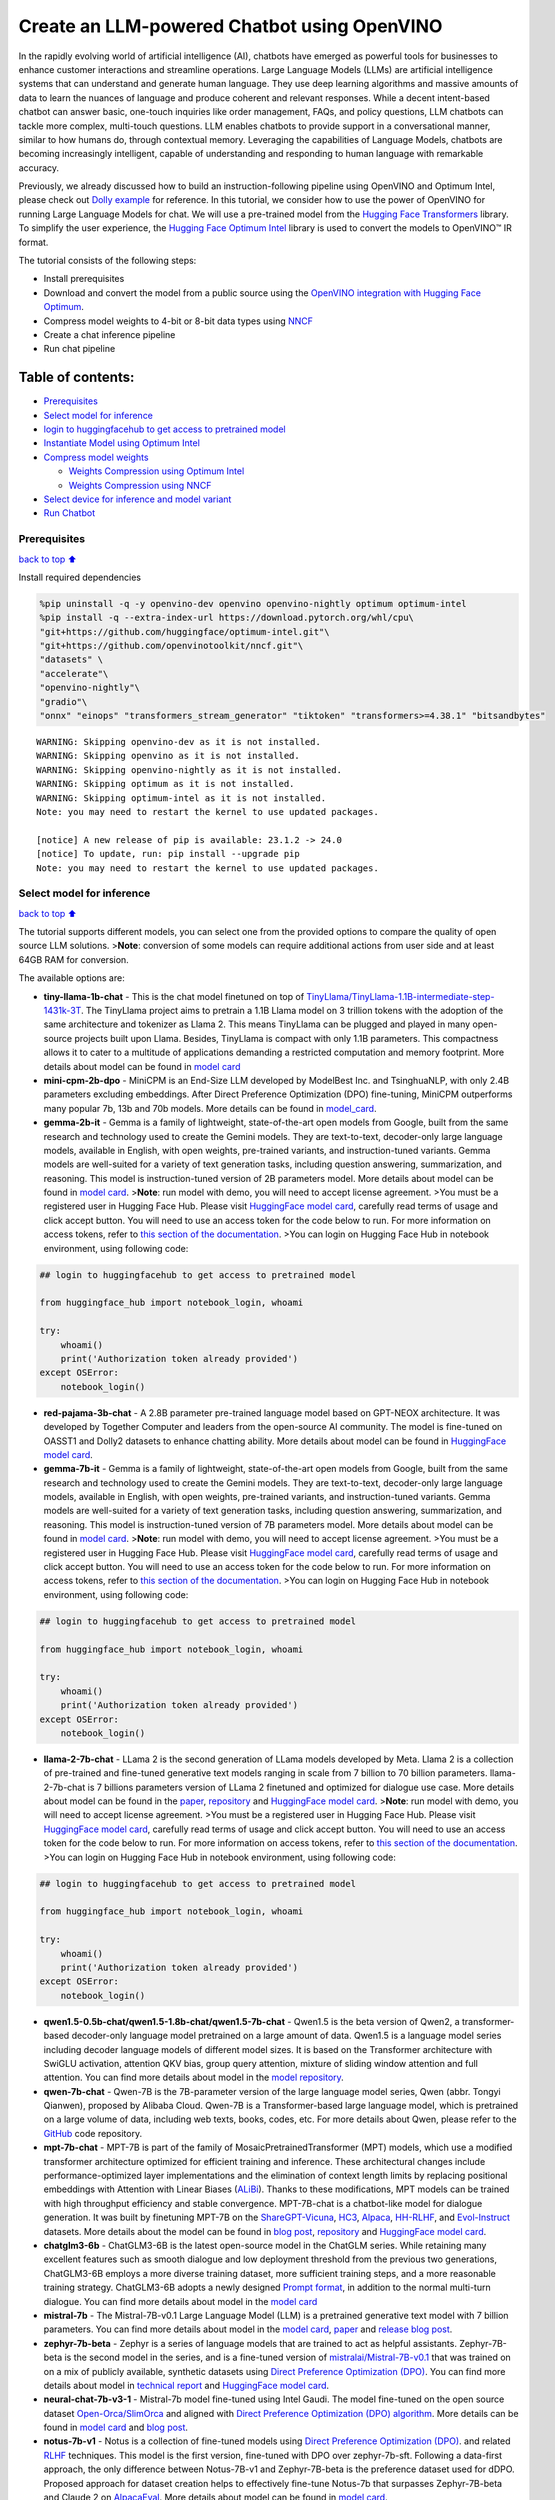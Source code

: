 Create an LLM-powered Chatbot using OpenVINO
============================================

In the rapidly evolving world of artificial intelligence (AI), chatbots
have emerged as powerful tools for businesses to enhance customer
interactions and streamline operations. Large Language Models (LLMs) are
artificial intelligence systems that can understand and generate human
language. They use deep learning algorithms and massive amounts of data
to learn the nuances of language and produce coherent and relevant
responses. While a decent intent-based chatbot can answer basic,
one-touch inquiries like order management, FAQs, and policy questions,
LLM chatbots can tackle more complex, multi-touch questions. LLM enables
chatbots to provide support in a conversational manner, similar to how
humans do, through contextual memory. Leveraging the capabilities of
Language Models, chatbots are becoming increasingly intelligent, capable
of understanding and responding to human language with remarkable
accuracy.

Previously, we already discussed how to build an instruction-following
pipeline using OpenVINO and Optimum Intel, please check out `Dolly
example <../dolly-2-instruction-following>`__ for reference. In this
tutorial, we consider how to use the power of OpenVINO for running Large
Language Models for chat. We will use a pre-trained model from the
`Hugging Face
Transformers <https://huggingface.co/docs/transformers/index>`__
library. To simplify the user experience, the `Hugging Face Optimum
Intel <https://huggingface.co/docs/optimum/intel/index>`__ library is
used to convert the models to OpenVINO™ IR format.

The tutorial consists of the following steps:

-  Install prerequisites
-  Download and convert the model from a public source using the
   `OpenVINO integration with Hugging Face
   Optimum <https://huggingface.co/blog/openvino>`__.
-  Compress model weights to 4-bit or 8-bit data types using
   `NNCF <https://github.com/openvinotoolkit/nncf>`__
-  Create a chat inference pipeline
-  Run chat pipeline

Table of contents:
^^^^^^^^^^^^^^^^^^

-  `Prerequisites <#prerequisites>`__
-  `Select model for inference <#select-model-for-inference>`__
-  `login to huggingfacehub to get access to pretrained
   model <#login-to-huggingfacehub-to-get-access-to-pretrained-model>`__
-  `Instantiate Model using Optimum
   Intel <#instantiate-model-using-optimum-intel>`__
-  `Compress model weights <#compress-model-weights>`__

   -  `Weights Compression using Optimum
      Intel <#weights-compression-using-optimum-intel>`__
   -  `Weights Compression using
      NNCF <#weights-compression-using-nncf>`__

-  `Select device for inference and model
   variant <#select-device-for-inference-and-model-variant>`__
-  `Run Chatbot <#run-chatbot>`__

Prerequisites
-------------

`back to top ⬆️ <#table-of-contents>`__

Install required dependencies

.. code:: ipython3

    %pip uninstall -q -y openvino-dev openvino openvino-nightly optimum optimum-intel
    %pip install -q --extra-index-url https://download.pytorch.org/whl/cpu\
    "git+https://github.com/huggingface/optimum-intel.git"\
    "git+https://github.com/openvinotoolkit/nncf.git"\
    "datasets" \
    "accelerate"\
    "openvino-nightly"\
    "gradio"\
    "onnx" "einops" "transformers_stream_generator" "tiktoken" "transformers>=4.38.1" "bitsandbytes"


.. parsed-literal::

    WARNING: Skipping openvino-dev as it is not installed.
    WARNING: Skipping openvino as it is not installed.
    WARNING: Skipping openvino-nightly as it is not installed.
    WARNING: Skipping optimum as it is not installed.
    WARNING: Skipping optimum-intel as it is not installed.
    Note: you may need to restart the kernel to use updated packages.
    
    [notice] A new release of pip is available: 23.1.2 -> 24.0
    [notice] To update, run: pip install --upgrade pip
    Note: you may need to restart the kernel to use updated packages.


Select model for inference
--------------------------

`back to top ⬆️ <#table-of-contents>`__

The tutorial supports different models, you can select one from the
provided options to compare the quality of open source LLM solutions.
>\ **Note**: conversion of some models can require additional actions
from user side and at least 64GB RAM for conversion.

The available options are:

-  **tiny-llama-1b-chat** - This is the chat model finetuned on top of
   `TinyLlama/TinyLlama-1.1B-intermediate-step-1431k-3T <https://huggingface.co/TinyLlama/TinyLlama-1.1B-intermediate-step-1431k-3T>`__.
   The TinyLlama project aims to pretrain a 1.1B Llama model on 3
   trillion tokens with the adoption of the same architecture and
   tokenizer as Llama 2. This means TinyLlama can be plugged and played
   in many open-source projects built upon Llama. Besides, TinyLlama is
   compact with only 1.1B parameters. This compactness allows it to
   cater to a multitude of applications demanding a restricted
   computation and memory footprint. More details about model can be
   found in `model
   card <https://huggingface.co/TinyLlama/TinyLlama-1.1B-Chat-v1.0>`__
-  **mini-cpm-2b-dpo** - MiniCPM is an End-Size LLM developed by
   ModelBest Inc. and TsinghuaNLP, with only 2.4B parameters excluding
   embeddings. After Direct Preference Optimization (DPO) fine-tuning,
   MiniCPM outperforms many popular 7b, 13b and 70b models. More details
   can be found in
   `model_card <https://huggingface.co/openbmb/MiniCPM-2B-dpo-fp16>`__.
-  **gemma-2b-it** - Gemma is a family of lightweight, state-of-the-art
   open models from Google, built from the same research and technology
   used to create the Gemini models. They are text-to-text, decoder-only
   large language models, available in English, with open weights,
   pre-trained variants, and instruction-tuned variants. Gemma models
   are well-suited for a variety of text generation tasks, including
   question answering, summarization, and reasoning. This model is
   instruction-tuned version of 2B parameters model. More details about
   model can be found in `model
   card <https://huggingface.co/google/gemma-2b-it>`__. >\ **Note**: run
   model with demo, you will need to accept license agreement. >You must
   be a registered user in Hugging Face Hub. Please visit `HuggingFace
   model card <https://huggingface.co/google/gemma-2b-it>`__, carefully
   read terms of usage and click accept button. You will need to use an
   access token for the code below to run. For more information on
   access tokens, refer to `this section of the
   documentation <https://huggingface.co/docs/hub/security-tokens>`__.
   >You can login on Hugging Face Hub in notebook environment, using
   following code:

.. code:: python

       ## login to huggingfacehub to get access to pretrained model 

       from huggingface_hub import notebook_login, whoami

       try:
           whoami()
           print('Authorization token already provided')
       except OSError:
           notebook_login()

-  **red-pajama-3b-chat** - A 2.8B parameter pre-trained language model
   based on GPT-NEOX architecture. It was developed by Together Computer
   and leaders from the open-source AI community. The model is
   fine-tuned on OASST1 and Dolly2 datasets to enhance chatting ability.
   More details about model can be found in `HuggingFace model
   card <https://huggingface.co/togethercomputer/RedPajama-INCITE-Chat-3B-v1>`__.
-  **gemma-7b-it** - Gemma is a family of lightweight, state-of-the-art
   open models from Google, built from the same research and technology
   used to create the Gemini models. They are text-to-text, decoder-only
   large language models, available in English, with open weights,
   pre-trained variants, and instruction-tuned variants. Gemma models
   are well-suited for a variety of text generation tasks, including
   question answering, summarization, and reasoning. This model is
   instruction-tuned version of 7B parameters model. More details about
   model can be found in `model
   card <https://huggingface.co/google/gemma-7b-it>`__. >\ **Note**: run
   model with demo, you will need to accept license agreement. >You must
   be a registered user in Hugging Face Hub. Please visit `HuggingFace
   model card <https://huggingface.co/google/gemma-7b-it>`__, carefully
   read terms of usage and click accept button. You will need to use an
   access token for the code below to run. For more information on
   access tokens, refer to `this section of the
   documentation <https://huggingface.co/docs/hub/security-tokens>`__.
   >You can login on Hugging Face Hub in notebook environment, using
   following code:

.. code:: python

       ## login to huggingfacehub to get access to pretrained model 

       from huggingface_hub import notebook_login, whoami

       try:
           whoami()
           print('Authorization token already provided')
       except OSError:
           notebook_login()

-  **llama-2-7b-chat** - LLama 2 is the second generation of LLama
   models developed by Meta. Llama 2 is a collection of pre-trained and
   fine-tuned generative text models ranging in scale from 7 billion to
   70 billion parameters. llama-2-7b-chat is 7 billions parameters
   version of LLama 2 finetuned and optimized for dialogue use case.
   More details about model can be found in the
   `paper <https://ai.meta.com/research/publications/llama-2-open-foundation-and-fine-tuned-chat-models/>`__,
   `repository <https://github.com/facebookresearch/llama>`__ and
   `HuggingFace model
   card <https://huggingface.co/meta-llama/Llama-2-7b-chat-hf>`__.
   >\ **Note**: run model with demo, you will need to accept license
   agreement. >You must be a registered user in Hugging Face Hub.
   Please visit `HuggingFace model
   card <https://huggingface.co/meta-llama/Llama-2-7b-chat-hf>`__,
   carefully read terms of usage and click accept button. You will need
   to use an access token for the code below to run. For more
   information on access tokens, refer to `this section of the
   documentation <https://huggingface.co/docs/hub/security-tokens>`__.
   >You can login on Hugging Face Hub in notebook environment, using
   following code:

.. code:: python

       ## login to huggingfacehub to get access to pretrained model 

       from huggingface_hub import notebook_login, whoami

       try:
           whoami()
           print('Authorization token already provided')
       except OSError:
           notebook_login()

-  **qwen1.5-0.5b-chat/qwen1.5-1.8b-chat/qwen1.5-7b-chat** - Qwen1.5 is
   the beta version of Qwen2, a transformer-based decoder-only language
   model pretrained on a large amount of data. Qwen1.5 is a language
   model series including decoder language models of different model
   sizes. It is based on the Transformer architecture with SwiGLU
   activation, attention QKV bias, group query attention, mixture of
   sliding window attention and full attention. You can find more
   details about model in the `model
   repository <https://huggingface.co/Qwen>`__.
-  **qwen-7b-chat** - Qwen-7B is the 7B-parameter version of the large
   language model series, Qwen (abbr. Tongyi Qianwen), proposed by
   Alibaba Cloud. Qwen-7B is a Transformer-based large language model,
   which is pretrained on a large volume of data, including web texts,
   books, codes, etc. For more details about Qwen, please refer to the
   `GitHub <https://github.com/QwenLM/Qwen>`__ code repository.
-  **mpt-7b-chat** - MPT-7B is part of the family of
   MosaicPretrainedTransformer (MPT) models, which use a modified
   transformer architecture optimized for efficient training and
   inference. These architectural changes include performance-optimized
   layer implementations and the elimination of context length limits by
   replacing positional embeddings with Attention with Linear Biases
   (`ALiBi <https://arxiv.org/abs/2108.12409>`__). Thanks to these
   modifications, MPT models can be trained with high throughput
   efficiency and stable convergence. MPT-7B-chat is a chatbot-like
   model for dialogue generation. It was built by finetuning MPT-7B on
   the
   `ShareGPT-Vicuna <https://huggingface.co/datasets/jeffwan/sharegpt_vicuna>`__,
   `HC3 <https://huggingface.co/datasets/Hello-SimpleAI/HC3>`__,
   `Alpaca <https://huggingface.co/datasets/tatsu-lab/alpaca>`__,
   `HH-RLHF <https://huggingface.co/datasets/Anthropic/hh-rlhf>`__, and
   `Evol-Instruct <https://huggingface.co/datasets/victor123/evol_instruct_70k>`__
   datasets. More details about the model can be found in `blog
   post <https://www.mosaicml.com/blog/mpt-7b>`__,
   `repository <https://github.com/mosaicml/llm-foundry/>`__ and
   `HuggingFace model
   card <https://huggingface.co/mosaicml/mpt-7b-chat>`__.
-  **chatglm3-6b** - ChatGLM3-6B is the latest open-source model in the
   ChatGLM series. While retaining many excellent features such as
   smooth dialogue and low deployment threshold from the previous two
   generations, ChatGLM3-6B employs a more diverse training dataset,
   more sufficient training steps, and a more reasonable training
   strategy. ChatGLM3-6B adopts a newly designed `Prompt
   format <https://github.com/THUDM/ChatGLM3/blob/main/PROMPT_en.md>`__,
   in addition to the normal multi-turn dialogue. You can find more
   details about model in the `model
   card <https://huggingface.co/THUDM/chatglm3-6b>`__
-  **mistral-7b** - The Mistral-7B-v0.1 Large Language Model (LLM) is a
   pretrained generative text model with 7 billion parameters. You can
   find more details about model in the `model
   card <https://huggingface.co/mistralai/Mistral-7B-v0.1>`__,
   `paper <https://arxiv.org/abs/2310.06825>`__ and `release blog
   post <https://mistral.ai/news/announcing-mistral-7b/>`__.
-  **zephyr-7b-beta** - Zephyr is a series of language models that are
   trained to act as helpful assistants. Zephyr-7B-beta is the second
   model in the series, and is a fine-tuned version of
   `mistralai/Mistral-7B-v0.1 <https://huggingface.co/mistralai/Mistral-7B-v0.1>`__
   that was trained on on a mix of publicly available, synthetic
   datasets using `Direct Preference Optimization
   (DPO) <https://arxiv.org/abs/2305.18290>`__. You can find more
   details about model in `technical
   report <https://arxiv.org/abs/2310.16944>`__ and `HuggingFace model
   card <https://huggingface.co/HuggingFaceH4/zephyr-7b-beta>`__.
-  **neural-chat-7b-v3-1** - Mistral-7b model fine-tuned using Intel
   Gaudi. The model fine-tuned on the open source dataset
   `Open-Orca/SlimOrca <https://huggingface.co/datasets/Open-Orca/SlimOrca>`__
   and aligned with `Direct Preference Optimization (DPO)
   algorithm <https://arxiv.org/abs/2305.18290>`__. More details can be
   found in `model
   card <https://huggingface.co/Intel/neural-chat-7b-v3-1>`__ and `blog
   post <https://medium.com/@NeuralCompressor/the-practice-of-supervised-finetuning-and-direct-preference-optimization-on-habana-gaudi2-a1197d8a3cd3>`__.
-  **notus-7b-v1** - Notus is a collection of fine-tuned models using
   `Direct Preference Optimization
   (DPO) <https://arxiv.org/abs/2305.18290>`__. and related
   `RLHF <https://huggingface.co/blog/rlhf>`__ techniques. This model is
   the first version, fine-tuned with DPO over zephyr-7b-sft. Following
   a data-first approach, the only difference between Notus-7B-v1 and
   Zephyr-7B-beta is the preference dataset used for dDPO. Proposed
   approach for dataset creation helps to effectively fine-tune Notus-7b
   that surpasses Zephyr-7B-beta and Claude 2 on
   `AlpacaEval <https://tatsu-lab.github.io/alpaca_eval/>`__. More
   details about model can be found in `model
   card <https://huggingface.co/argilla/notus-7b-v1>`__.
-  **youri-7b-chat** - Youri-7b-chat is a Llama2 based model. `Rinna
   Co., Ltd. <https://rinna.co.jp/>`__ conducted further pre-training
   for the Llama2 model with a mixture of English and Japanese datasets
   to improve Japanese task capability. The model is publicly released
   on Hugging Face hub. You can find detailed information at the
   `rinna/youri-7b-chat project
   page <https://huggingface.co/rinna/youri-7b>`__.
-  **baichuan2-7b-chat** - Baichuan 2 is the new generation of
   large-scale open-source language models launched by `Baichuan
   Intelligence inc <https://www.baichuan-ai.com/home>`__. It is trained
   on a high-quality corpus with 2.6 trillion tokens and has achieved
   the best performance in authoritative Chinese and English benchmarks
   of the same size.
-  **internlm2-chat-1.8b** - InternLM2 is the second generation InternLM
   series. Compared to the previous generation model, it shows
   significant improvements in various capabilities, including
   reasoning, mathematics, and coding. More details about model can be
   found in `model repository <https://huggingface.co/internlm>`__.

.. code:: ipython3

    from config import SUPPORTED_LLM_MODELS
    import ipywidgets as widgets

.. code:: ipython3

    model_languages = list(SUPPORTED_LLM_MODELS)
    
    model_language = widgets.Dropdown(
        options=model_languages,
        value=model_languages[0],
        description="Model Language:",
        disabled=False,
    )
    
    model_language




.. parsed-literal::

    Dropdown(description='Model Language:', options=('English', 'Chinese', 'Japanese'), value='English')



.. code:: ipython3

    model_ids = list(SUPPORTED_LLM_MODELS[model_language.value])
    
    model_id = widgets.Dropdown(
        options=model_ids,
        value=model_ids[0],
        description="Model:",
        disabled=False,
    )
    
    model_id




.. parsed-literal::

    Dropdown(description='Model:', options=('qwen1.5-0.5b-chat', 'qwen1.5-1.8b-chat', 'qwen1.5-7b-chat', 'qwen-7b-…



.. code:: ipython3

    model_configuration = SUPPORTED_LLM_MODELS[model_language.value][model_id.value]
    print(f"Selected model {model_id.value}")


.. parsed-literal::

    Selected model qwen-7b-chat


Instantiate Model using Optimum Intel
-------------------------------------

`back to top ⬆️ <#table-of-contents>`__

Optimum Intel can be used to load optimized models from the `Hugging
Face Hub <https://huggingface.co/docs/optimum/intel/hf.co/models>`__ and
create pipelines to run an inference with OpenVINO Runtime using Hugging
Face APIs. The Optimum Inference models are API compatible with Hugging
Face Transformers models. This means we just need to replace
``AutoModelForXxx`` class with the corresponding ``OVModelForXxx``
class.

Below is an example of the RedPajama model

.. code:: diff

   -from transformers import AutoModelForCausalLM
   +from optimum.intel.openvino import OVModelForCausalLM
   from transformers import AutoTokenizer, pipeline

   model_id = "togethercomputer/RedPajama-INCITE-Chat-3B-v1"
   -model = AutoModelForCausalLM.from_pretrained(model_id)
   +model = OVModelForCausalLM.from_pretrained(model_id, export=True)

Model class initialization starts with calling ``from_pretrained``
method. When downloading and converting Transformers model, the
parameter ``export=True`` should be added. We can save the converted
model for the next usage with the ``save_pretrained`` method. Tokenizer
class and pipelines API are compatible with Optimum models.

To optimize the generation process and use memory more efficiently, the
``use_cache=True`` option is enabled. Since the output side is
auto-regressive, an output token hidden state remains the same once
computed for every further generation step. Therefore, recomputing it
every time you want to generate a new token seems wasteful. With the
cache, the model saves the hidden state once it has been computed. The
model only computes the one for the most recently generated output token
at each time step, re-using the saved ones for hidden tokens. This
reduces the generation complexity from :math:`O(n^3)` to :math:`O(n^2)`
for a transformer model. More details about how it works can be found in
this
`article <https://scale.com/blog/pytorch-improvements#Text%20Translation>`__.
With this option, the model gets the previous step’s hidden states
(cached attention keys and values) as input and additionally provides
hidden states for the current step as output. It means for all next
iterations, it is enough to provide only a new token obtained from the
previous step and cached key values to get the next token prediction.

In our case, MPT, Qwen and ChatGLM model currently is not covered by
Optimum Intel, we will convert it manually and create wrapper compatible
with Optimum Intel.

.. code:: ipython3

    from transformers import AutoModelForCausalLM, AutoConfig
    from optimum.intel.openvino import OVModelForCausalLM
    import openvino as ov
    from pathlib import Path
    import shutil
    import torch
    import logging
    import nncf
    import gc
    from converter import converters, register_configs
    
    register_configs()


.. parsed-literal::

    INFO:nncf:NNCF initialized successfully. Supported frameworks detected: torch, tensorflow, onnx, openvino


.. parsed-literal::

    2024-03-07 02:52:02.115283: I tensorflow/core/util/port.cc:111] oneDNN custom operations are on. You may see slightly different numerical results due to floating-point round-off errors from different computation orders. To turn them off, set the environment variable `TF_ENABLE_ONEDNN_OPTS=0`.
    2024-03-07 02:52:02.118993: I tensorflow/tsl/cuda/cudart_stub.cc:28] Could not find cuda drivers on your machine, GPU will not be used.
    2024-03-07 02:52:02.161204: E tensorflow/compiler/xla/stream_executor/cuda/cuda_dnn.cc:9342] Unable to register cuDNN factory: Attempting to register factory for plugin cuDNN when one has already been registered
    2024-03-07 02:52:02.161239: E tensorflow/compiler/xla/stream_executor/cuda/cuda_fft.cc:609] Unable to register cuFFT factory: Attempting to register factory for plugin cuFFT when one has already been registered
    2024-03-07 02:52:02.161273: E tensorflow/compiler/xla/stream_executor/cuda/cuda_blas.cc:1518] Unable to register cuBLAS factory: Attempting to register factory for plugin cuBLAS when one has already been registered
    2024-03-07 02:52:02.169740: I tensorflow/tsl/cuda/cudart_stub.cc:28] Could not find cuda drivers on your machine, GPU will not be used.
    2024-03-07 02:52:02.171079: I tensorflow/core/platform/cpu_feature_guard.cc:182] This TensorFlow binary is optimized to use available CPU instructions in performance-critical operations.
    To enable the following instructions: AVX2 AVX512F AVX512_VNNI FMA, in other operations, rebuild TensorFlow with the appropriate compiler flags.
    2024-03-07 02:52:03.108737: W tensorflow/compiler/tf2tensorrt/utils/py_utils.cc:38] TF-TRT Warning: Could not find TensorRT


Compress model weights
----------------------

`back to top ⬆️ <#table-of-contents>`__

The Weights Compression algorithm is aimed at compressing the weights of
the models and can be used to optimize the model footprint and
performance of large models where the size of weights is relatively
larger than the size of activations, for example, Large Language Models
(LLM). Compared to INT8 compression, INT4 compression improves
performance even more, but introduces a minor drop in prediction
quality.

Weights Compression using Optimum Intel
~~~~~~~~~~~~~~~~~~~~~~~~~~~~~~~~~~~~~~~

`back to top ⬆️ <#table-of-contents>`__

Optimum Intel supports weight compression via NNCF out of the box. For
8-bit compression we pass ``load_in_8bit=True`` to ``from_pretrained()``
method of ``OVModelForCausalLM``. For 4 bit compression we provide
``quantization_config=OVWeightQuantizationConfig(bits=4, ...)`` argument
containing number of bits and other compression parameters. We will
consider how to do it on RedPajama, LLAMA and Zephyr examples.

   **Note**: There may be no speedup for INT4/INT8 compressed models on
   dGPU.

Weights Compression using NNCF
~~~~~~~~~~~~~~~~~~~~~~~~~~~~~~

`back to top ⬆️ <#table-of-contents>`__

You also can perform weights compression for OpenVINO models using NNCF
directly. ``nncf.compress_weights`` function accepts OpenVINO model
instance and compresses its weights for Linear and Embedding layers. We
will consider this variant based on MPT model.

   **Note**: This tutorial involves conversion model for FP16 and
   INT4/INT8 weights compression scenarios. It may be memory and
   time-consuming in the first run. You can manually control the
   compression precision below.

.. code:: ipython3

    from IPython.display import display
    
    prepare_int4_model = widgets.Checkbox(
        value=True,
        description="Prepare INT4 model",
        disabled=False,
    )
    prepare_int8_model = widgets.Checkbox(
        value=False,
        description="Prepare INT8 model",
        disabled=False,
    )
    prepare_fp16_model = widgets.Checkbox(
        value=False,
        description="Prepare FP16 model",
        disabled=False,
    )
    
    display(prepare_int4_model)
    display(prepare_int8_model)
    display(prepare_fp16_model)



.. parsed-literal::

    Checkbox(value=True, description='Prepare INT4 model')



.. parsed-literal::

    Checkbox(value=False, description='Prepare INT8 model')



.. parsed-literal::

    Checkbox(value=False, description='Prepare FP16 model')


We can now save floating point and compressed model variants

.. code:: ipython3

    from optimum.intel import OVWeightQuantizationConfig
    
    nncf.set_log_level(logging.ERROR)
    
    pt_model_id = model_configuration["model_id"]
    pt_model_name = model_id.value.split("-")[0]
    model_type = AutoConfig.from_pretrained(pt_model_id, trust_remote_code=True).model_type
    fp16_model_dir = Path(model_id.value) / "FP16"
    int8_model_dir = Path(model_id.value) / "INT8_compressed_weights"
    int4_model_dir = Path(model_id.value) / "INT4_compressed_weights"
    
    
    def convert_to_fp16():
        if (fp16_model_dir / "openvino_model.xml").exists():
            return
        if not model_configuration["remote"]:
            remote_code = model_configuration.get("remote_code", False)
            model_kwargs = {}
            if remote_code:
                model_kwargs = {
                    "trust_remote_code": True,
                    "config": AutoConfig.from_pretrained(pt_model_id, trust_remote_code=True)
                }
            ov_model = OVModelForCausalLM.from_pretrained(
                pt_model_id, export=True, compile=False, load_in_8bit=False, **model_kwargs
            )
            ov_model.half()
            ov_model.save_pretrained(fp16_model_dir)
            del ov_model
        else:
            model_kwargs = {}
            if "revision" in model_configuration:
                model_kwargs["revision"] = model_configuration["revision"]
            model = AutoModelForCausalLM.from_pretrained(
                model_configuration["model_id"],
                torch_dtype=torch.float32,
                trust_remote_code=True,
                **model_kwargs
            )
            converters[pt_model_name](model, fp16_model_dir)
            del model
        gc.collect()
    
    
    def convert_to_int8():
        if (int8_model_dir / "openvino_model.xml").exists():
            return
        int8_model_dir.mkdir(parents=True, exist_ok=True)
        if not model_configuration["remote"]:
            remote_code = model_configuration.get("remote_code", False)
            model_kwargs = {}
            if remote_code:
                model_kwargs = {
                    "trust_remote_code": True,
                    "config": AutoConfig.from_pretrained(pt_model_id, trust_remote_code=True)
                }
            ov_model = OVModelForCausalLM.from_pretrained(
                pt_model_id, export=True, compile=False, load_in_8bit=True, **model_kwargs
            )
            ov_model.save_pretrained(int8_model_dir)
            del ov_model
        else:
            convert_to_fp16()
            ov_model = ov.Core().read_model(fp16_model_dir / "openvino_model.xml")
            shutil.copy(fp16_model_dir / "config.json", int8_model_dir / "config.json")
            configuration_file = fp16_model_dir / f"configuration_{model_type}.py"
            if configuration_file.exists():
                shutil.copy(
                    configuration_file, int8_model_dir / f"configuration_{model_type}.py"
                )
            compressed_model = nncf.compress_weights(ov_model)
            ov.save_model(compressed_model, int8_model_dir / "openvino_model.xml")
            del ov_model
            del compressed_model
        gc.collect()
    
    
    def convert_to_int4():
        compression_configs = {
            "zephyr-7b-beta": {
                "sym": True,
                "group_size": 64,
                "ratio": 0.6,
            },
            "mistral-7b": {
                "sym": True,
                "group_size": 64,
                "ratio": 0.6,
            },
            "minicpm-2b-dpo": {
                "sym": True,
                "group_size": 64,
                "ratio": 0.6,
            },
            "gemma-2b-it": {
                "sym": True,
                "group_size": 64,
                "ratio": 0.6,
            },
            "notus-7b-v1": {
                "sym": True,
                "group_size": 64,
                "ratio": 0.6,
            },
            "neural-chat-7b-v3-1": {
                "sym": True,
                "group_size": 64,
                "ratio": 0.6,
            },
            "llama-2-chat-7b": {
                "sym": True,
                "group_size": 128,
                "ratio": 0.8,
            },
            "gemma-7b-it": {
                "sym": True,
                "group_size": 128,
                "ratio": 0.8,
            },
            "chatglm2-6b": {
                "sym": True,
                "group_size": 128,
                "ratio": 0.72,
            },
            "qwen-7b-chat": {
                "sym": True,
                "group_size": 128, 
                "ratio": 0.6
            },
            'red-pajama-3b-chat': {
                "sym": False,
                "group_size": 128,
                "ratio": 0.5,
            },
            "default": {
                "sym": False,
                "group_size": 128,
                "ratio": 0.8,
            },
        }
    
        model_compression_params = compression_configs.get(
            model_id.value, compression_configs["default"]
        )
        if (int4_model_dir / "openvino_model.xml").exists():
            return
        int4_model_dir.mkdir(parents=True, exist_ok=True)
        if not model_configuration["remote"]:
            remote_code = model_configuration.get("remote_code", False)
            model_kwargs = {}
            if remote_code:
                model_kwargs = {
                    "trust_remote_code" : True,
                    "config": AutoConfig.from_pretrained(pt_model_id, trust_remote_code=True)
                }
            ov_model = OVModelForCausalLM.from_pretrained(
                pt_model_id, export=True, compile=False,
                quantization_config=OVWeightQuantizationConfig(bits=4, **model_compression_params),
                **model_kwargs
            )
            ov_model.save_pretrained(int4_model_dir)
            del ov_model
        else:
            convert_to_fp16()
            ov_model = ov.Core().read_model(fp16_model_dir / "openvino_model.xml")
            shutil.copy(fp16_model_dir / "config.json", int4_model_dir / "config.json")
            configuration_file = fp16_model_dir / f"configuration_{model_type}.py"
            if configuration_file.exists():
                shutil.copy(
                    configuration_file, int4_model_dir / f"configuration_{model_type}.py"
                )
            mode = nncf.CompressWeightsMode.INT4_SYM if model_compression_params["sym"] else \
                nncf.CompressWeightsMode.INT4_ASYM
            del model_compression_params["sym"]
            compressed_model = nncf.compress_weights(ov_model, mode=mode, **model_compression_params)
            ov.save_model(compressed_model, int4_model_dir / "openvino_model.xml")
            del ov_model
            del compressed_model
        gc.collect()
    
    
    if prepare_fp16_model.value:
        convert_to_fp16()
    if prepare_int8_model.value:
        convert_to_int8()
    if prepare_int4_model.value:
        convert_to_int4()



.. parsed-literal::

    modeling_qwen.py:   0%|          | 0.00/55.6k [00:00<?, ?B/s]


.. parsed-literal::

    A new version of the following files was downloaded from https://huggingface.co/Qwen/Qwen-7B-Chat:
    - cpp_kernels.py
    . Make sure to double-check they do not contain any added malicious code. To avoid downloading new versions of the code file, you can pin a revision.
    A new version of the following files was downloaded from https://huggingface.co/Qwen/Qwen-7B-Chat:
    - qwen_generation_utils.py
    . Make sure to double-check they do not contain any added malicious code. To avoid downloading new versions of the code file, you can pin a revision.
    A new version of the following files was downloaded from https://huggingface.co/Qwen/Qwen-7B-Chat:
    - modeling_qwen.py
    - cpp_kernels.py
    - qwen_generation_utils.py
    . Make sure to double-check they do not contain any added malicious code. To avoid downloading new versions of the code file, you can pin a revision.



.. parsed-literal::

    Downloading shards:   0%|          | 0/8 [00:00<?, ?it/s]



.. parsed-literal::

    Loading checkpoint shards:   0%|          | 0/8 [00:00<?, ?it/s]



.. parsed-literal::

    generation_config.json:   0%|          | 0.00/273 [00:00<?, ?B/s]


.. parsed-literal::

    /home/ethan/intel/openvino_notebooks/openvino_env/lib/python3.11/site-packages/transformers/modeling_utils.py:4193: FutureWarning: `_is_quantized_training_enabled` is going to be deprecated in transformers 4.39.0. Please use `model.hf_quantizer.is_trainable` instead
      warnings.warn(
    /home/ethan/.cache/huggingface/modules/transformers_modules/Qwen/Qwen-7B-Chat/8d24619bab456ea5abe2823c1d05fc5edec19174/modeling_qwen.py:811: TracerWarning: Converting a tensor to a Python boolean might cause the trace to be incorrect. We can't record the data flow of Python values, so this value will be treated as a constant in the future. This means that the trace might not generalize to other inputs!
      if batch_size <= 0:
    /home/ethan/.cache/huggingface/modules/transformers_modules/Qwen/Qwen-7B-Chat/8d24619bab456ea5abe2823c1d05fc5edec19174/modeling_qwen.py:835: TracerWarning: Converting a tensor to a Python boolean might cause the trace to be incorrect. We can't record the data flow of Python values, so this value will be treated as a constant in the future. This means that the trace might not generalize to other inputs!
      elif kv_seq_len != hidden_states.size()[1]:
    /home/ethan/.cache/huggingface/modules/transformers_modules/Qwen/Qwen-7B-Chat/8d24619bab456ea5abe2823c1d05fc5edec19174/modeling_qwen.py:1288: TracerWarning: Converting a tensor to a Python boolean might cause the trace to be incorrect. We can't record the data flow of Python values, so this value will be treated as a constant in the future. This means that the trace might not generalize to other inputs!
      if seqlen > self._seq_len_cached or ntk_alpha != self._ntk_alpha_cached:
    /home/ethan/.cache/huggingface/modules/transformers_modules/Qwen/Qwen-7B-Chat/8d24619bab456ea5abe2823c1d05fc5edec19174/modeling_qwen.py:482: TracerWarning: Converting a tensor to a Python boolean might cause the trace to be incorrect. We can't record the data flow of Python values, so this value will be treated as a constant in the future. This means that the trace might not generalize to other inputs!
      if key_size > self.seq_length and self.use_logn_attn and not self.training:
    /home/ethan/.cache/huggingface/modules/transformers_modules/Qwen/Qwen-7B-Chat/8d24619bab456ea5abe2823c1d05fc5edec19174/modeling_qwen.py:502: TracerWarning: Converting a tensor to a Python boolean might cause the trace to be incorrect. We can't record the data flow of Python values, so this value will be treated as a constant in the future. This means that the trace might not generalize to other inputs!
      if query.size(1) == key_size:
    /home/ethan/intel/openvino_notebooks/openvino_env/lib/python3.11/site-packages/torch/jit/_trace.py:160: UserWarning: The .grad attribute of a Tensor that is not a leaf Tensor is being accessed. Its .grad attribute won't be populated during autograd.backward(). If you indeed want the .grad field to be populated for a non-leaf Tensor, use .retain_grad() on the non-leaf Tensor. If you access the non-leaf Tensor by mistake, make sure you access the leaf Tensor instead. See github.com/pytorch/pytorch/pull/30531 for more informations. (Triggered internally at aten/src/ATen/core/TensorBody.h:489.)
      if a.grad is not None:


Let’s compare model size for different compression types

.. code:: ipython3

    fp16_weights = fp16_model_dir / "openvino_model.bin"
    int8_weights = int8_model_dir / "openvino_model.bin"
    int4_weights = int4_model_dir / "openvino_model.bin"
    
    if fp16_weights.exists():
        print(f"Size of FP16 model is {fp16_weights.stat().st_size / 1024 / 1024:.2f} MB")
    for precision, compressed_weights in zip([8, 4], [int8_weights, int4_weights]):
        if compressed_weights.exists():
            print(
                f"Size of model with INT{precision} compressed weights is {compressed_weights.stat().st_size / 1024 / 1024:.2f} MB"
            )
        if compressed_weights.exists() and fp16_weights.exists():
            print(
                f"Compression rate for INT{precision} model: {fp16_weights.stat().st_size / compressed_weights.stat().st_size:.3f}"
            )


.. parsed-literal::

    Size of FP16 model is 14729.26 MB


Select device for inference and model variant
---------------------------------------------

`back to top ⬆️ <#table-of-contents>`__

   **Note**: There may be no speedup for INT4/INT8 compressed models on
   dGPU.

.. code:: ipython3

    core = ov.Core()
    device = widgets.Dropdown(
        options=core.available_devices + ["AUTO"],
        value="CPU",
        description="Device:",
        disabled=False,
    )
    
    device




.. parsed-literal::

    Dropdown(description='Device:', options=('CPU', 'AUTO'), value='CPU')



The cell below create ``OVMPTModel`` and ``OVCHATGLM2Model`` wrapper
based on ``OVModelForCausalLM`` model.

.. code:: ipython3

    from ov_llm_model import model_classes

The cell below demonstrates how to instantiate model based on selected
variant of model weights and inference device

.. code:: ipython3

    available_models = []
    if int4_model_dir.exists():
        available_models.append("INT4")
    if int8_model_dir.exists():
        available_models.append("INT8")
    if fp16_model_dir.exists():
        available_models.append("FP16")
    
    model_to_run = widgets.Dropdown(
        options=available_models,
        value=available_models[0],
        description="Model to run:",
        disabled=False,
    )
    
    model_to_run




.. parsed-literal::

    Dropdown(description='Model to run:', options=('FP16',), value='FP16')



.. code:: ipython3

    from transformers import AutoTokenizer
    
    if model_to_run.value == "INT4":
        model_dir = int4_model_dir
    elif model_to_run.value == "INT8":
        model_dir = int8_model_dir
    else:
        model_dir = fp16_model_dir
    print(f"Loading model from {model_dir}")
    
    ov_config = {"PERFORMANCE_HINT": "LATENCY", "NUM_STREAMS": "1", "CACHE_DIR": ""}
    
    # On a GPU device a model is executed in FP16 precision. For red-pajama-3b-chat model there known accuracy
    # issues caused by this, which we avoid by setting precision hint to "f32".
    if model_id.value == "red-pajama-3b-chat" and "GPU" in core.available_devices and device.value in ["GPU", "AUTO"]:
        ov_config["INFERENCE_PRECISION_HINT"] = "f32"
    
    model_name = model_configuration["model_id"]
    class_key = model_id.value.split("-")[0]
    tok = AutoTokenizer.from_pretrained(model_name, trust_remote_code=True)
    
    model_class = (
        OVModelForCausalLM
        if not model_configuration["remote"]
        else model_classes[class_key]
    )
    ov_model = model_class.from_pretrained(
        model_dir,
        device=device.value,
        ov_config=ov_config,
        config=AutoConfig.from_pretrained(model_dir, trust_remote_code=True),
        trust_remote_code=True,
    )


.. parsed-literal::

    Loading model from qwen-7b-chat/FP16


.. parsed-literal::

    The argument `trust_remote_code` is to be used along with export=True. It will be ignored.
    Compiling the model to CPU ...


.. code:: ipython3

    tokenizer_kwargs = model_configuration.get("tokenizer_kwargs", {})
    test_string = "2 + 2 ="
    input_tokens = tok(test_string, return_tensors="pt", **tokenizer_kwargs)
    answer = ov_model.generate(**input_tokens, max_new_tokens=2)
    print(tok.batch_decode(answer, skip_special_tokens=True)[0])


.. parsed-literal::

    2 + 2 = (1


Run Chatbot
-----------

`back to top ⬆️ <#table-of-contents>`__

Now, when model created, we can setup Chatbot interface using
`Gradio <https://www.gradio.app/>`__. The diagram below illustrates how
the chatbot pipeline works

.. figure:: https://user-images.githubusercontent.com/29454499/255523209-d9336491-c7ba-4dc1-98f0-07f23743ce89.png
   :alt: generation pipeline

   generation pipeline

As can be seen, the pipeline very similar to instruction-following with
only changes that previous conversation history additionally passed as
input with next user question for getting wider input context. On the
first iteration, the user provided instructions joined to conversation
history (if exists) converted to token ids using a tokenizer, then
prepared input provided to the model. The model generates probabilities
for all tokens in logits format The way the next token will be selected
over predicted probabilities is driven by the selected decoding
methodology. You can find more information about the most popular
decoding methods in this
`blog <https://huggingface.co/blog/how-to-generate>`__. The result
generation updates conversation history for next conversation step. it
makes stronger connection of next question with previously provided and
allows user to make clarifications regarding previously provided
answers.

| There are several parameters that can control text generation quality:
  \* ``Temperature`` is a parameter used to control the level of
  creativity in AI-generated text. By adjusting the ``temperature``, you
  can influence the AI model’s probability distribution, making the text
  more focused or diverse.
| Consider the following example: The AI model has to complete the
  sentence “The cat is \____.” with the following token probabilities:

::

   playing: 0.5  
   sleeping: 0.25  
   eating: 0.15  
   driving: 0.05  
   flying: 0.05  

   - **Low temperature** (e.g., 0.2): The AI model becomes more focused and deterministic, choosing tokens with the highest probability, such as "playing."  
   - **Medium temperature** (e.g., 1.0): The AI model maintains a balance between creativity and focus, selecting tokens based on their probabilities without significant bias, such as "playing," "sleeping," or "eating."  
   - **High temperature** (e.g., 2.0): The AI model becomes more adventurous, increasing the chances of selecting less likely tokens, such as "driving" and "flying."

-  ``Top-p``, also known as nucleus sampling, is a parameter used to
   control the range of tokens considered by the AI model based on their
   cumulative probability. By adjusting the ``top-p`` value, you can
   influence the AI model’s token selection, making it more focused or
   diverse. Using the same example with the cat, consider the following
   top_p settings:

   -  **Low top_p** (e.g., 0.5): The AI model considers only tokens with
      the highest cumulative probability, such as “playing.”
   -  **Medium top_p** (e.g., 0.8): The AI model considers tokens with a
      higher cumulative probability, such as “playing,” “sleeping,” and
      “eating.”
   -  **High top_p** (e.g., 1.0): The AI model considers all tokens,
      including those with lower probabilities, such as “driving” and
      “flying.”

-  ``Top-k`` is an another popular sampling strategy. In comparison with
   Top-P, which chooses from the smallest possible set of words whose
   cumulative probability exceeds the probability P, in Top-K sampling K
   most likely next words are filtered and the probability mass is
   redistributed among only those K next words. In our example with cat,
   if k=3, then only “playing”, “sleeping” and “eating” will be taken
   into account as possible next word.
-  ``Repetition Penalty`` This parameter can help penalize tokens based
   on how frequently they occur in the text, including the input prompt.
   A token that has already appeared five times is penalized more
   heavily than a token that has appeared only one time. A value of 1
   means that there is no penalty and values larger than 1 discourage
   repeated tokens.

.. code:: ipython3

    from threading import Event, Thread
    from uuid import uuid4
    from typing import List, Tuple
    import gradio as gr
    from transformers import (
        AutoTokenizer,
        StoppingCriteria,
        StoppingCriteriaList,
        TextIteratorStreamer,
    )
    
    
    model_name = model_configuration["model_id"]
    start_message = model_configuration["start_message"]
    history_template = model_configuration.get("history_template")
    current_message_template = model_configuration.get("current_message_template")
    stop_tokens = model_configuration.get("stop_tokens")
    tokenizer_kwargs = model_configuration.get("tokenizer_kwargs", {})
    
    chinese_examples = [
        ["你好!"],
        ["你是谁?"],
        ["请介绍一下上海"],
        ["请介绍一下英特尔公司"],
        ["晚上睡不着怎么办？"],
        ["给我讲一个年轻人奋斗创业最终取得成功的故事。"],
        ["给这个故事起一个标题。"],
    ]
    
    english_examples = [
        ["Hello there! How are you doing?"],
        ["What is OpenVINO?"],
        ["Who are you?"],
        ["Can you explain to me briefly what is Python programming language?"],
        ["Explain the plot of Cinderella in a sentence."],
        ["What are some common mistakes to avoid when writing code?"],
        [
            "Write a 100-word blog post on “Benefits of Artificial Intelligence and OpenVINO“"
        ],
    ]
    
    japanese_examples = [
        ["こんにちは！調子はどうですか?"],
        ["OpenVINOとは何ですか?"],
        ["あなたは誰ですか?"],
        ["Pythonプログラミング言語とは何か簡単に説明してもらえますか?"],
        ["シンデレラのあらすじを一文で説明してください。"],
        ["コードを書くときに避けるべきよくある間違いは何ですか?"],
        ["人工知能と「OpenVINOの利点」について100語程度のブログ記事を書いてください。"],
    ]
    
    examples = (
        chinese_examples
        if (model_language.value == "Chinese")
        else japanese_examples
        if (model_language.value == "Japanese")
        else english_examples
    )
    
    max_new_tokens = 256
    
    
    class StopOnTokens(StoppingCriteria):
        def __init__(self, token_ids):
            self.token_ids = token_ids
    
        def __call__(
            self, input_ids: torch.LongTensor, scores: torch.FloatTensor, **kwargs
        ) -> bool:
            for stop_id in self.token_ids:
                if input_ids[0][-1] == stop_id:
                    return True
            return False
    
    
    if stop_tokens is not None:
        if isinstance(stop_tokens[0], str):
            stop_tokens = tok.convert_tokens_to_ids(stop_tokens)
    
        stop_tokens = [StopOnTokens(stop_tokens)]
    
    
    def default_partial_text_processor(partial_text: str, new_text: str):
        """
        helper for updating partially generated answer, used by default
    
        Params:
          partial_text: text buffer for storing previosly generated text
          new_text: text update for the current step
        Returns:
          updated text string
    
        """
        partial_text += new_text
        return partial_text
    
    
    text_processor = model_configuration.get(
        "partial_text_processor", default_partial_text_processor
    )
    
    
    def convert_history_to_token(history: List[Tuple[str, str]]):
        """
        function for conversion history stored as list pairs of user and assistant messages to tokens according to model expected conversation template
        Params:
          history: dialogue history
        Returns:
          history in token format
        """
        if pt_model_name == "baichuan2":
            system_tokens = tok.encode(start_message)
            history_tokens = []
            for (old_query, response) in history[:-1]:
                round_tokens = []
                round_tokens.append(195)
                round_tokens.extend(tok.encode(old_query))
                round_tokens.append(196)
                round_tokens.extend(tok.encode(response))
                history_tokens = round_tokens + history_tokens
            input_tokens = system_tokens + history_tokens
            input_tokens.append(195)
            input_tokens.extend(tok.encode(history[-1][0]))
            input_tokens.append(196)
            input_token = torch.LongTensor([input_tokens])
        elif history_template is None:
            messages = [{"role": "system", "content": start_message}]
            for idx, (user_msg, model_msg) in enumerate(history):
                if idx == len(history) - 1 and not model_msg:
                    messages.append({"role": "user", "content": user_msg})
                    break
                if user_msg:
                    messages.append({"role": "user", "content": user_msg})
                if model_msg:
                    messages.append({"role": "assistant", "content": model_msg})
                    
            input_token = tok.apply_chat_template(messages,
                                                  add_generation_prompt=True,
                                                  tokenize=True,
                                                  return_tensors="pt")
        else:
            text = start_message + "".join(
                [
                    "".join(
                        [
                            history_template.format(
                                num=round, user=item[0], assistant=item[1]
                            )
                        ]
                    )
                    for round, item in enumerate(history[:-1])
                ]
            )
            text += "".join(
                [
                    "".join(
                        [
                            current_message_template.format(
                                num=len(history) + 1,
                                user=history[-1][0],
                                assistant=history[-1][1],
                            )
                        ]
                    )
                ]
            )
            input_token = tok(text, return_tensors="pt", **tokenizer_kwargs).input_ids
        return input_token
    
    
    def user(message, history):
        """
        callback function for updating user messages in interface on submit button click
    
        Params:
          message: current message
          history: conversation history
        Returns:
          None
        """
        # Append the user's message to the conversation history
        return "", history + [[message, ""]]
    
    
    def bot(history, temperature, top_p, top_k, repetition_penalty, conversation_id):
        """
        callback function for running chatbot on submit button click
    
        Params:
          history: conversation history
          temperature:  parameter for control the level of creativity in AI-generated text.
                        By adjusting the `temperature`, you can influence the AI model's probability distribution, making the text more focused or diverse.
          top_p: parameter for control the range of tokens considered by the AI model based on their cumulative probability.
          top_k: parameter for control the range of tokens considered by the AI model based on their cumulative probability, selecting number of tokens with highest probability.
          repetition_penalty: parameter for penalizing tokens based on how frequently they occur in the text.
          conversation_id: unique conversation identifier.
    
        """
    
        # Construct the input message string for the model by concatenating the current system message and conversation history
        # Tokenize the messages string
        input_ids = convert_history_to_token(history)
        if input_ids.shape[1] > 2000:
            history = [history[-1]]
            input_ids = convert_history_to_token(history)
        streamer = TextIteratorStreamer(
            tok, timeout=30.0, skip_prompt=True, skip_special_tokens=True
        )
        generate_kwargs = dict(
            input_ids=input_ids,
            max_new_tokens=max_new_tokens,
            temperature=temperature,
            do_sample=temperature > 0.0,
            top_p=top_p,
            top_k=top_k,
            repetition_penalty=repetition_penalty,
            streamer=streamer,
        )
        if stop_tokens is not None:
            generate_kwargs["stopping_criteria"] = StoppingCriteriaList(
                stop_tokens)
    
        stream_complete = Event()
    
        def generate_and_signal_complete():
            """
            genration function for single thread
            """
            global start_time
            ov_model.generate(**generate_kwargs)
            stream_complete.set()
    
        t1 = Thread(target=generate_and_signal_complete)
        t1.start()
    
        # Initialize an empty string to store the generated text
        partial_text = ""
        for new_text in streamer:
            partial_text = text_processor(partial_text, new_text)
            history[-1][1] = partial_text
            yield history
    
    
    def request_cancel():
        ov_model.request.cancel()
    
    
    def get_uuid():
        """
        universal unique identifier for thread
        """
        return str(uuid4())
    
    
    with gr.Blocks(
        theme=gr.themes.Soft(),
        css=".disclaimer {font-variant-caps: all-small-caps;}",
    ) as demo:
        conversation_id = gr.State(get_uuid)
        gr.Markdown(
            f"""<h1><center>OpenVINO {model_id.value} Chatbot</center></h1>""")
        chatbot = gr.Chatbot(height=500)
        with gr.Row():
            with gr.Column():
                msg = gr.Textbox(
                    label="Chat Message Box",
                    placeholder="Chat Message Box",
                    show_label=False,
                    container=False,
                )
            with gr.Column():
                with gr.Row():
                    submit = gr.Button("Submit")
                    stop = gr.Button("Stop")
                    clear = gr.Button("Clear")
        with gr.Row():
            with gr.Accordion("Advanced Options:", open=False):
                with gr.Row():
                    with gr.Column():
                        with gr.Row():
                            temperature = gr.Slider(
                                label="Temperature",
                                value=0.1,
                                minimum=0.0,
                                maximum=1.0,
                                step=0.1,
                                interactive=True,
                                info="Higher values produce more diverse outputs",
                            )
                    with gr.Column():
                        with gr.Row():
                            top_p = gr.Slider(
                                label="Top-p (nucleus sampling)",
                                value=1.0,
                                minimum=0.0,
                                maximum=1,
                                step=0.01,
                                interactive=True,
                                info=(
                                    "Sample from the smallest possible set of tokens whose cumulative probability "
                                    "exceeds top_p. Set to 1 to disable and sample from all tokens."
                                ),
                            )
                    with gr.Column():
                        with gr.Row():
                            top_k = gr.Slider(
                                label="Top-k",
                                value=50,
                                minimum=0.0,
                                maximum=200,
                                step=1,
                                interactive=True,
                                info="Sample from a shortlist of top-k tokens — 0 to disable and sample from all tokens.",
                            )
                    with gr.Column():
                        with gr.Row():
                            repetition_penalty = gr.Slider(
                                label="Repetition Penalty",
                                value=1.1,
                                minimum=1.0,
                                maximum=2.0,
                                step=0.1,
                                interactive=True,
                                info="Penalize repetition — 1.0 to disable.",
                            )
        gr.Examples(
            examples, inputs=msg, label="Click on any example and press the 'Submit' button"
        )
    
        submit_event = msg.submit(
            fn=user,
            inputs=[msg, chatbot],
            outputs=[msg, chatbot],
            queue=False,
        ).then(
            fn=bot,
            inputs=[
                chatbot,
                temperature,
                top_p,
                top_k,
                repetition_penalty,
                conversation_id,
            ],
            outputs=chatbot,
            queue=True,
        )
        submit_click_event = submit.click(
            fn=user,
            inputs=[msg, chatbot],
            outputs=[msg, chatbot],
            queue=False,
        ).then(
            fn=bot,
            inputs=[
                chatbot,
                temperature,
                top_p,
                top_k,
                repetition_penalty,
                conversation_id,
            ],
            outputs=chatbot,
            queue=True,
        )
        stop.click(
            fn=request_cancel,
            inputs=None,
            outputs=None,
            cancels=[submit_event, submit_click_event],
            queue=False,
        )
        clear.click(lambda: None, None, chatbot, queue=False)
    
    # if you are launching remotely, specify server_name and server_port
    #  demo.launch(server_name='your server name', server_port='server port in int')
    # if you have any issue to launch on your platform, you can pass share=True to launch method:
    # demo.launch(share=True)
    # it creates a publicly shareable link for the interface. Read more in the docs: https://gradio.app/docs/
    demo.launch()

.. code:: ipython3

    # please uncomment and run this cell for stopping gradio interface
    # demo.close()


.. parsed-literal::

    Closing server running on port: 5467

